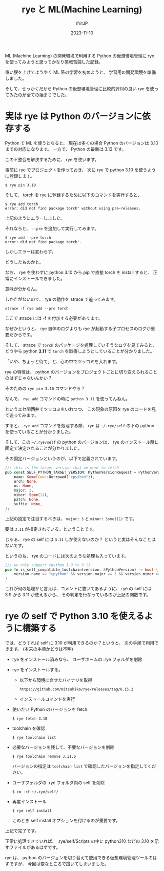 #+TITLE: rye と ML(Machine Learning)
#+DATE: 2023-11-10
# -*- coding:utf-8 -*-
#+LAYOUT: post
#+TAGS: rye
#+AUTHOR: ifritJP
#+OPTIONS: ^:{}
#+STARTUP: nofold

ML (Machine Learning) の開発環境で利用する Python の仮想環境管理に
rye を使ってみようと思ってかなり悪戦苦闘した記録。

重い腰を上げてようやく ML 系の学習を初めようと、
学習用の開発環境を準備しました。

そして、せっかくだから Python の仮想環境管理に比較的評判の良い
rye を使ってみたのが全ての始まりでした。

* 実は rye は Python のバージョンに依存する

Python で ML を使うとなると、 
現在は多くの場合 Python のバージョンは 3.10 までの対応になります。
一方で、 Python の最新は 3.12 です。

この不整合を解決するために、 rye を使います。

事前に rye でプロジェクトを作っておき、
次に rye で python 3.10 を使うように登録します。

: $ rye pin 3.10

そして、 torch を rye に登録するために以下のコマンドを実行すると、

: $ rye add torch
: error: did not find package torch' without using pre-releases.

上記のようにエラーしました。

それならと、 =--pre= を追加して実行してみます。

: $ rye add --pre torch
: error: did not find package torch'.

しかしエラーは変わらず。

どうしたものかと。

なお、 rye を使わずに python 3.10 から pip で直接 torch を install すると、
正常にインストールできました。

意味が分からん。

しかたがないので、 rye の動作を strace で追ってみます。

: strace -f rye add --pre torch

ここで strace には -f を付加する必要があります。

なぜかというと、 rye 自体のログよりも rye が起動する子プロセスのログが重要だからです。

そして、 strace で =torch= のパッケージを処理していそうなログを見てみると、
どうやら python *3.11* で =torch= を取得しようとしていることが分かりました。

「いや、ちょっと待て」と、心の中でツッコミを入れます。

rye の特徴は、
python のバージョンをプロジェクトごとに切り変えられることのはずじゃないんかい？

そのための =rye pin 3.10= コマンドやろ？

なんで、 =rye add= コマンドの時に =python 3.11= を使ってんねん。

というエセ関西弁でツッコミをいれつつ、
この現象の原因を rye のコードを見て追ってみます。

すると、 =rye add= コマンドを処理する際、
rye は =~/.rye/self= の下の python を使っていることが分かりました。

そして、この =~/.rye/self= の python のバージョンは、
rye のインストール時に固定で決定されることが分かりました。

その固定バージョンというのが、以下で定義されています。

#+BEGIN_SRC rs
/// this is the target version that we want to fetch
pub const SELF_PYTHON_TARGET_VERSION: PythonVersionRequest = PythonVersionRequest {
    name: Some(Cow::Borrowed("cpython")),
    arch: None,
    os: None,
    major: 3,
    minor: Some(11),
    patch: None,
    suffix: None,
};
#+END_SRC

上記の設定で注目するべきは、 =major: 3= と =minor: Some(11)= です。

要は =3.11= が指定されている。ということです。

じゃぁ、 rye の self には =3.11= しか使えないのか？
というと実はそんなことはないです。

というのも、 rye のコードには次のような処理も入っています。

#+BEGIN_SRC rs
/// we only support cpython 3.9 to 3.11
pub fn is_self_compatible_toolchain(version: &PythonVersion) -> bool {
    version.name == "cpython" && version.major == 3 && version.minor >= 9 && version.minor < 12
}
#+END_SRC

これが何の処理かと言えば、コメントに書いてあるように、
rye の self には 3.9 から 3.11 が使えるから、
その判定を行なっているのが上記の関数です。

* rye の self で Python 3.10 を使えるように構築する

では、どうすれば self に 3.10 が利用できるのか？というと、
次の手順で利用できます。 (本来の手順かどうは不明)


- rye をインストール済みなら、  ユーザホームの .rye フォルダを削除

- rye をインストールする。
  - 以下から環境に合せたバイナリを取得
    : https://github.com/mitsuhiko/rye/releases/tag/0.15.2
  - インストールコマンドを実行

-  使いたい Python のバージョンを fetch
   : $ rye fetch 3.10

- toolchain を確認
   : $ rye toolchain list

- 必要なバージョンを残して、不要なバージョンを削除
   : $ rye toolchain remove 3.11.6
   バージョンの指定は =toolchain list= で確認したバージョンを指定してください。

- ユーザフォルダの .rye フォルダ内の self を削除
   : $ rm -rf ~/.rye/self/
- 再度インストール
   : $ rye self install
  このとき self install オプションを付けるのが重要です。
   

上記で完了です。

正常に処理できていれば、 .rye/self/Scripts の中に python310 などの
3.10 を示すファイルがあるはずです。


rye は、 python のバージョンを切り替えて使用できる仮想環境管理ツールのはずですが、
今回は変なところで躓いてしまいました。
